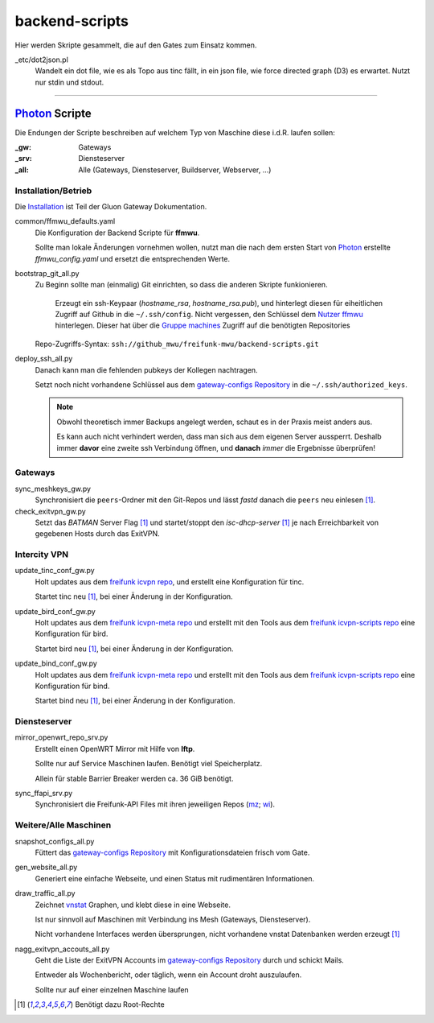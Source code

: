 backend-scripts
===============

Hier werden Skripte gesammelt, die auf den Gates zum Einsatz kommen.

_etc/dot2json.pl
    Wandelt ein dot file, wie es als Topo aus tinc fällt, in ein json file, wie force directed graph (D3) es erwartet.
    Nutzt nur stdin und stdout.

----

`Photon <http://photon.readthedocs.org>`_ Scripte
-------------------------------------------------

Die Endungen der Scripte beschreiben auf welchem Typ von Maschine diese i.d.R. laufen sollen:

:_gw: Gateways
:_srv: Diensteserver
:_all: Alle (Gateways, Diensteserver, Buildserver, Webserver, ...)

Installation/Betrieb
^^^^^^^^^^^^^^^^^^^^

Die `Installation <http://gluon-gateway-doku.readthedocs.org/de/latest/operations/scripts.html>`_ ist Teil der Gluon Gateway Dokumentation.

common/ffmwu_defaults.yaml
    Die Konfiguration der Backend Scripte für **ffmwu**.

    Sollte man lokale Änderungen vornehmen wollen, nutzt man die nach dem ersten Start von Photon_ erstellte *ffmwu_config.yaml* und ersetzt die entsprechenden Werte.

bootstrap_git_all.py
    Zu Beginn sollte man (einmalig) Git einrichten, so dass die anderen Skripte funkionieren.

        Erzeugt ein ssh-Keypaar (*hostname_rsa*, *hostname_rsa.pub*), und hinterlegt diesen für eiheitlichen Zugriff auf Github in die ``~/.ssh/config``. Nicht vergessen, den Schlüssel dem `Nutzer ffmwu <https://github.com/freifunkmwu>`_ hinterlegen. Dieser hat über die `Gruppe machines <https://github.com/orgs/freifunk-mwu/teams/machines>`_ Zugriff auf die benötigten Repositories

    Repo-Zugriffs-Syntax: ``ssh://github_mwu/freifunk-mwu/backend-scripts.git``

deploy_ssh_all.py
    Danach kann man die fehlenden pubkeys der Kollegen nachtragen.

    Setzt noch nicht vorhandene Schlüssel aus dem `gateway-configs Repository <https://github.com/freifunk-mwu/gateway-configs>`_ in die ``~/.ssh/authorized_keys``.

    .. note::
        Obwohl theoretisch immer Backups angelegt werden, schaut es in der Praxis meist anders aus.

        Es kann auch nicht verhindert werden, dass man sich aus dem eigenen Server aussperrt. Deshalb immer **davor** eine zweite ssh Verbindung öffnen, und **danach** *immer* die Ergebnisse überprüfen!

Gateways
^^^^^^^^

sync_meshkeys_gw.py
    Synchronisiert die ``peers``-Ordner mit den Git-Repos und lässt `fastd` danach die ``peers`` neu einlesen [#root]_.

check_exitvpn_gw.py
    Setzt das `BATMAN` Server Flag [#root]_ und startet/stoppt den `isc-dhcp-server` [#root]_  je nach Erreichbarkeit von gegebenen Hosts durch das ExitVPN.

Intercity VPN
^^^^^^^^^^^^^

update_tinc_conf_gw.py
    Holt updates aus dem `freifunk icvpn repo <https://github.com/freifunk/icvpn>`_, und erstellt eine Konfiguration für tinc.

    Startet tinc neu [#root]_, bei einer Änderung in der Konfiguration.

update_bird_conf_gw.py
    Holt updates aus dem `freifunk icvpn-meta repo <https://github.com/freifunk/icvpn-meta>`_ und erstellt mit den Tools aus dem `freifunk icvpn-scripts repo <https://github.com/freifunk/icvpn-scripts>`_ eine Konfiguration für bird.

    Startet bird neu [#root]_, bei einer Änderung in der Konfiguration.

update_bind_conf_gw.py
    Holt updates aus dem `freifunk icvpn-meta repo`_ und erstellt mit den Tools aus dem `freifunk icvpn-scripts repo`_ eine Konfiguration für bind.

    Startet bind neu [#root]_, bei einer Änderung in der Konfiguration.

Diensteserver
^^^^^^^^^^^^^

mirror_openwrt_repo_srv.py
    Erstellt einen OpenWRT Mirror mit Hilfe von **lftp**.

    Sollte nur auf Service Maschinen laufen. Benötigt viel Speicherplatz.

    Allein für stable Barrier Breaker werden ca. 36 GiB benötigt.

sync_ffapi_srv.py
    Synchronisiert die Freifunk-API Files mit ihren jeweiligen Repos (`mz <https://github.com/freifunk-mwu/ffapi-mainz>`_; `wi <https://github.com/freifunk-mwu/ffapi-wiesbaden>`_).

Weitere/Alle Maschinen
^^^^^^^^^^^^^^^^^^^^^^

snapshot_configs_all.py
    Füttert das `gateway-configs Repository`_ mit Konfigurationsdateien frisch vom Gate.

gen_website_all.py
    Generiert eine einfache Webseite, und einen Status mit rudimentären Informationen.

draw_traffic_all.py
    Zeichnet `vnstat <http://humdi.net/vnstat/>`_  Graphen, und klebt diese in eine Webseite.

    Ist nur sinnvoll auf Maschinen mit Verbindung ins Mesh (Gateways, Diensteserver).

    Nicht vorhandene Interfaces werden übersprungen, nicht vorhandene vnstat Datenbanken werden erzeugt [#root]_

nagg_exitvpn_accouts_all.py
    Geht die Liste der ExitVPN Accounts im `gateway-configs Repository`_ durch und schickt Mails.

    Entweder als Wochenbericht, oder täglich, wenn ein Account droht auszulaufen.

    Sollte nur auf einer einzelnen Maschine laufen

.. [#root] Benötigt dazu Root-Rechte
